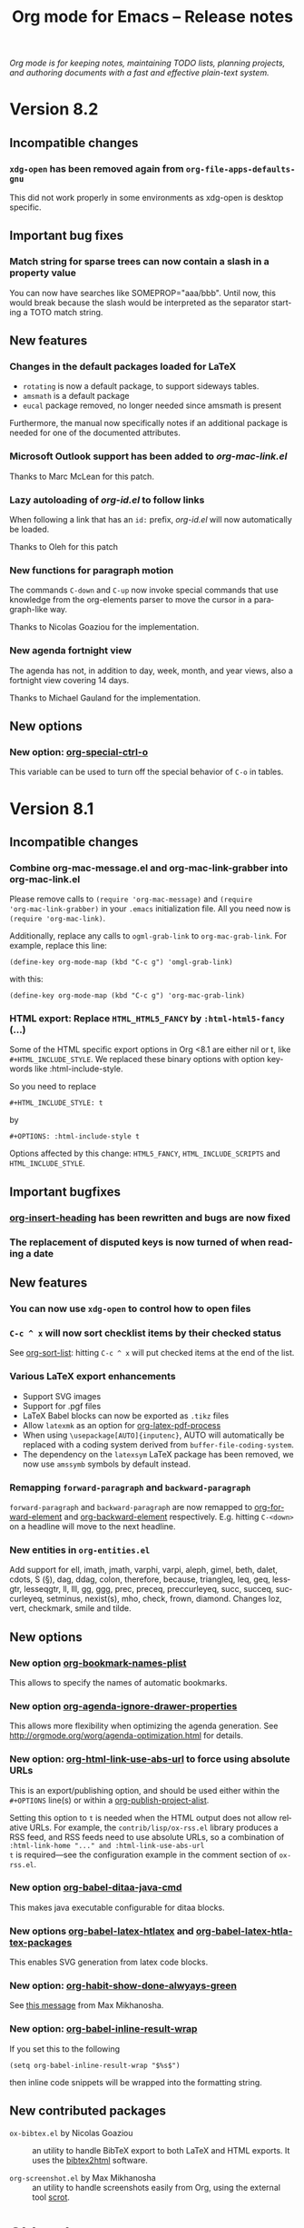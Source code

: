 #+TITLE:     Org mode for Emacs -- Release notes
#+AUTHOR:    Carsten Dominik
#+EMAIL:     carsten at orgmode dot org
#+LANGUAGE:  en
#+STARTUP:   hidestars
#+LINK:      git http://orgmode.org/w/?p=org-mode.git;a=commit;h=%s
#+LINK:      doc http://orgmode.org/worg/doc.html#%s
#+OPTIONS:   H:3 num:nil toc:t \n:nil @:t ::t |:t ^:t *:t TeX:t author:nil <:t LaTeX:t
#+KEYWORDS:  Org Org-mode Emacs outline planning note authoring project plain-text LaTeX HTML
#+DESCRIPTION: Org Org-mode Emacs Changes ChangeLog release notes
#+HTML_HEAD:     <link rel="stylesheet" href="org-changes.css" type="text/css" />

#+BEGIN_HTML
<div id="top"><p><em>Org mode is for keeping notes, maintaining TODO lists, planning
projects, and authoring documents with a fast and effective plain-text system.</em></p></div>
#+END_HTML

* Version 8.2

** Incompatible changes

*** =xdg-open= has been removed again from =org-file-apps-defaults-gnu=

    This did not work properly in some environments as xdg-open is
    desktop specific.

** Important bug fixes

*** Match string for sparse trees can now contain a slash in a property value

    You can now have searches like SOMEPROP="aaa/bbb".  Until now,
    this would break because the slash would be interpreted as the
    separator starting a TOTO match string.

** New features

*** Changes in the default packages loaded for LaTeX

    - =rotating= is now a default package, to support sideways tables.
    - =amsmath= is a default package
    - =eucal= package removed, no longer needed since amsmath is
      present

    Furthermore, the manual now specifically notes if an additional
    package is needed for one of the documented attributes.

*** Microsoft Outlook support has been added to /org-mac-link.el/

    Thanks to Marc McLean for this patch.

*** Lazy autoloading of /org-id.el/ to follow links

    When following a link that has an =id:= prefix, /org-id.el/ will
    now automatically be loaded.

    Thanks to Oleh for this patch

*** New functions for paragraph motion
    
    The commands =C-down= and =C-up= now invoke special commands
    that use knowledge from the org-elements parser to move the cursor
    in a paragraph-like way.

    Thanks to Nicolas Goaziou for the implementation.

*** New agenda fortnight view

    The agenda has not, in addition to day, week, month, and year
    views, also a fortnight view covering 14 days.

    Thanks to Michael Gauland for the implementation.

** New options

*** New option: [[doc:org-special-ctrl-o][org-special-ctrl-o]]

    This variable can be used to turn off the special behavior of
    =C-o= in tables.
    

* Version 8.1

** Incompatible changes

*** Combine org-mac-message.el and org-mac-link-grabber into org-mac-link.el

Please remove calls to =(require 'org-mac-message)= and =(require
'org-mac-link-grabber)= in your =.emacs= initialization file.  All you
need now is =(require 'org-mac-link)=.

Additionally, replace any calls to =ogml-grab-link= to
=org-mac-grab-link=.  For example, replace this line:

: (define-key org-mode-map (kbd "C-c g") 'omgl-grab-link)

with this:

: (define-key org-mode-map (kbd "C-c g") 'org-mac-grab-link)

*** HTML export: Replace =HTML_HTML5_FANCY= by =:html-html5-fancy= (...)

Some of the HTML specific export options in Org <8.1 are either nil or
t, like =#+HTML_INCLUDE_STYLE=.  We replaced these binary options with
option keywords like :html-include-style.

So you need to replace

: #+HTML_INCLUDE_STYLE: t

by 

: #+OPTIONS: :html-include-style t

Options affected by this change: =HTML5_FANCY=, =HTML_INCLUDE_SCRIPTS=
and =HTML_INCLUDE_STYLE=.

** Important bugfixes

*** [[doc:org-insert-heading][org-insert-heading]] has been rewritten and bugs are now fixed
*** The replacement of disputed keys is now turned of when reading a date

** New features

*** You can now use =xdg-open= to control how to open files
*** =C-c ^ x= will now sort checklist items by their checked status

See [[doc:org-sort-list][org-sort-list]]: hitting =C-c ^ x= will put checked items at the end
of the list.
*** Various LaTeX export enhancements

- Support SVG images
- Support for .pgf files
- LaTeX Babel blocks can now be exported as =.tikz= files
- Allow =latexmk= as an option for [[doc:org-latex-pdf-process][org-latex-pdf-process]]
- When using =\usepackage[AUTO]{inputenc}=, AUTO will automatically be
  replaced with a coding system derived from =buffer-file-coding-system=.
- The dependency on the =latexsym= LaTeX package has been removed, we
  now use =amssymb= symbols by default instead.

*** Remapping =forward-paragraph= and =backward-paragraph=

=forward-paragraph= and =backward-paragraph= are now remapped to
[[doc:org-forward-element][org-forward-element]] and [[doc:org-backward-element][org-backward-element]] respectively.
E.g. hitting =C-<down>= on a headline will move to the next headline.

*** New entities in =org-entities.el=
    
Add support for ell, imath, jmath, varphi, varpi, aleph, gimel, beth,
dalet, cdots, S (§), dag, ddag, colon, therefore, because, triangleq,
leq, geq, lessgtr, lesseqgtr, ll, lll, gg, ggg, prec, preceq,
preccurleyeq, succ, succeq, succurleyeq, setminus, nexist(s), mho,
check, frown, diamond.  Changes loz, vert, checkmark, smile and tilde.

** New options

*** New option [[doc:org-bookmark-names-plist][org-bookmark-names-plist]]

This allows to specify the names of automatic bookmarks.
*** New option [[doc:org-agenda-ignore-drawer-properties][org-agenda-ignore-drawer-properties]]

This allows more flexibility when optimizing the agenda generation.
See http://orgmode.org/worg/agenda-optimization.html for details.
*** New option: [[doc:org-html-link-use-abs-url][org-html-link-use-abs-url]] to force using absolute URLs

This is an export/publishing option, and should be used either within
the =#+OPTIONS= line(s) or within a [[doc:org-publish-project-alist][org-publish-project-alist]].

Setting this option to =t= is needed when the HTML output does not
allow relative URLs.  For example, the =contrib/lisp/ox-rss.el=
library produces a RSS feed, and RSS feeds need to use absolute URLs,
so a combination of =:html-link-home "..." and :html-link-use-abs-url
t= is required---see the configuration example in the comment section
of =ox-rss.el=.

*** New option [[doc:org-babel-ditaa-java-cmd][org-babel-ditaa-java-cmd]]

This makes java executable configurable for ditaa blocks.

*** New options [[doc:org-babel-latex-htlatex][org-babel-latex-htlatex]] and [[doc:org-babel-latex-htlatex-packages][org-babel-latex-htlatex-packages]]

This enables SVG generation from latex code blocks.

*** New option: [[doc:org-habit-show-done-alwyays-green][org-habit-show-done-alwyays-green]]

See [[http://lists.gnu.org/archive/html/emacs-orgmode/2013-05/msg00214.html][this message]] from Max Mikhanosha.

*** New option: [[doc:org-babel-inline-result-wrap][org-babel-inline-result-wrap]]

If you set this to the following

: (setq org-babel-inline-result-wrap "$%s$")

then inline code snippets will be wrapped into the formatting string.

** New contributed packages

- =ox-bibtex.el= by Nicolas Goaziou :: an utility to handle BibTeX
     export to both LaTeX and HTML exports.  It uses the [[http://www.lri.fr/~filliatr/bibtex2html/][bibtex2html]]
     software.

- =org-screenshot.el= by Max Mikhanosha :: an utility to handle
     screenshots easily from Org, using the external tool [[http://freecode.com/projects/scrot][scrot]].

* Older changes

For older Changes, see [[file:Changes_old.org][old changes]].
